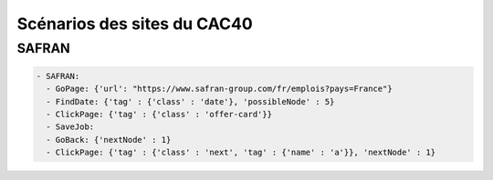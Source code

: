 *****************************
Scénarios des sites du CAC40
*****************************

SAFRAN
======

.. code-block:: YAML

   - SAFRAN:
     - GoPage: {'url': "https://www.safran-group.com/fr/emplois?pays=France"}
     - FindDate: {'tag' : {'class' : 'date'}, 'possibleNode' : 5}
     - ClickPage: {'tag' : {'class' : 'offer-card'}}
     - SaveJob:
     - GoBack: {'nextNode' : 1}
     - ClickPage: {'tag' : {'class' : 'next', 'tag' : {'name' : 'a'}}, 'nextNode' : 1}